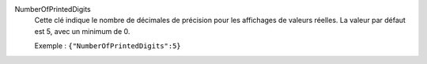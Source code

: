 .. index:: single: NumberOfPrintedDigits

NumberOfPrintedDigits
  Cette clé indique le nombre de décimales de précision pour les affichages de
  valeurs réelles. La valeur par défaut est 5, avec un minimum de 0.

  Exemple :
  ``{"NumberOfPrintedDigits":5}``
